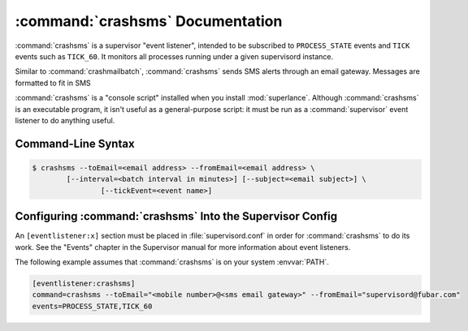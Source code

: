:command:`crashsms` Documentation
==================================

:command:`crashsms` is a supervisor "event listener", intended to be
subscribed to ``PROCESS_STATE`` events and ``TICK`` events such as ``TICK_60``.  It monitors
all processes running under a given supervisord instance.

Similar to :command:`crashmailbatch`, :command:`crashsms` sends SMS alerts
through an email gateway.  Messages are formatted to fit in SMS

:command:`crashsms` is a "console script" installed when you install
:mod:`superlance`.  Although :command:`crashsms` is an executable 
program, it isn't useful as a general-purpose script:  it must be run as a
:command:`supervisor` event listener to do anything useful.

Command-Line Syntax
-------------------

.. code-block:: sh

   $ crashsms --toEmail=<email address> --fromEmail=<email address> \
           [--interval=<batch interval in minutes>] [--subject=<email subject>] \
		   [--tickEvent=<event name>]
   
.. program:: crashsms

.. cmdoption:: -t <destination email>, --toEmail=<destination email>
   
   Specify comma separated email addresses to which crash notification messages are sent.
 
.. cmdoption:: -f <source email>, --fromEmail=<source email>
   
   Specify an email address from which crash notification messages are sent.

.. cmdoption:: -i <interval>, --interval=<interval>
   
   Specify the time interval in minutes to use for batching notifcations.
   Defaults to 1.0 minute.

.. cmdoption:: -s <email subject>, --subject=<email subject>
   
   Set the email subject line.  Default is None

.. cmdoption:: -e <event name>, --tickEvent=<event name>

   Override the TICK event name.  Defaults to "TICK_60"

Configuring :command:`crashsms` Into the Supervisor Config
-----------------------------------------------------------

An ``[eventlistener:x]`` section must be placed in :file:`supervisord.conf`
in order for :command:`crashsms` to do its work. See the "Events" chapter in
the Supervisor manual for more information about event listeners.

The following example assumes that :command:`crashsms` is on your system
:envvar:`PATH`.

.. code-block:: ini

   [eventlistener:crashsms]
   command=crashsms --toEmail="<mobile number>@<sms email gateway>" --fromEmail="supervisord@fubar.com" 
   events=PROCESS_STATE,TICK_60
